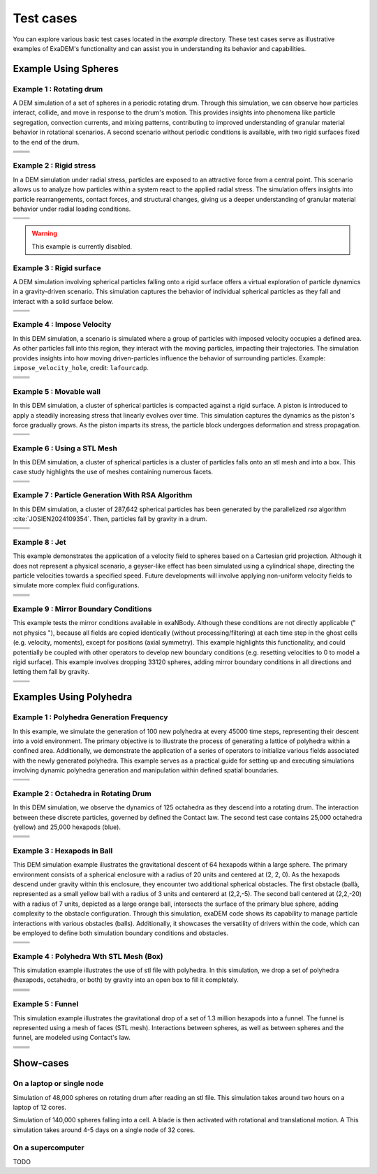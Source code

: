 Test cases
==========

You can explore various basic test cases located in the `example` directory. These test cases serve as illustrative examples of ExaDEM's functionality and can assist you in understanding its behavior and capabilities.


Example Using Spheres
---------------------

Example 1 : Rotating drum
^^^^^^^^^^^^^^^^^^^^^^^^

A DEM simulation of a set of spheres in a periodic rotating drum. Through this simulation, we can observe how particles interact, collide, and move in response to the drum's motion. This provides insights into phenomena like particle segregation, convection currents, and mixing patterns, contributing to improved understanding of granular material behavior in rotational scenarios. A second scenario without periodic conditions is available, with two rigid surfaces fixed to the end of the drum.  

.. |ex1start| image:: ../_static/rotating_drum_start.png
   :width: 300pt

.. |ex1end| image:: ../_static/rotating_drum_end.png
   :width: 300pt

.. |ex1npstart| image:: ../_static/ExaDEM/rotating_drum_no_periodic_start.png
   :width: 300pt

.. |ex1npend| image:: ../_static/ExaDEM/rotating_drum_no_periodic_end.png
   :width: 300pt

+--------------------------+--------------------------+
| .. centered:: Rotating Drum                         |
+--------------------------+--------------------------+
| .. centered:: Start      | .. centered:: End        |
+==========================+==========================+
| |ex1start|               | |ex1end|                 |
+--------------------------+--------------------------+
| |ex1npstart|             | |ex1npend|               |
+--------------------------+--------------------------+

Example 2 : Rigid stress
^^^^^^^^^^^^^^^^^^^^^^^

In a DEM simulation under radial stress, particles are exposed to an attractive force from a central point. This scenario allows us to analyze how particles within a system react to the applied radial stress. The simulation offers insights into particle rearrangements, contact forces, and structural changes, giving us a deeper understanding of granular material behavior under radial loading conditions.

.. |ex3start| image:: ../_static/radial_stress_start.png
   :width: 300pt

.. |ex3end| image:: ../_static/radial_stress_end.png
   :width: 300pt

+--------------------------+--------------------------+
| .. centered:: Radial Stress                         |
+--------------------------+--------------------------+
| .. centered:: Start      | .. centered:: End        |
+==========================+==========================+
| |ex3start|               | |ex3end|                 |
+--------------------------+--------------------------+

.. warning:: This example is currently disabled. 

Example 3 : Rigid surface
^^^^^^^^^^^^^^^^^^^^^^^^

A DEM simulation involving spherical particles falling onto a rigid surface offers a virtual exploration of particle dynamics in a gravity-driven scenario. This simulation captures the behavior of individual spherical particles as they fall and interact with a solid surface below.

.. |ex4start| image:: ../_static/rigid_surface_start.png
   :width: 300pt

.. |ex4end| image:: ../_static/rigid_surface_end.png
   :width: 300pt

+--------------------------+--------------------------+
| .. centered:: Rigid Surface                         |
+--------------------------+--------------------------+
| .. centered:: Start      | .. centered:: End        |
+==========================+==========================+
| |ex4start|               | |ex4end|                 |
+--------------------------+--------------------------+

Example 4 : Impose Velocity
^^^^^^^^^^^^^^^^^^^^^^^^^^

In this DEM simulation, a scenario is simulated where a group of particles with imposed velocity occupies a defined area. As other particles fall into this region, they interact with the moving particles, impacting their trajectories. The simulation provides insights into how moving driven-particles influence the behavior of surrounding particles. Example: ``impose_velocity_hole``, credit: ``lafourcadp``.  

.. |ex5start| image:: ../_static/impose_velocity_start.png
   :width: 300pt

.. |ex5end| image:: ../_static/impose_velocity_end.png
   :width: 300pt

.. |ex5start2| image:: ../_static/ExaDEM/impose_vel_hole_start.png
   :width: 300pt

.. |ex5end2| image:: ../_static/ExaDEM/impose_vel_hole_end.png
   :width: 300pt

+--------------------------+--------------------------+
| .. centered:: Impose Veclocity                      |
+--------------------------+--------------------------+
| .. centered:: Start      | .. centered:: End        |
+==========================+==========================+
| |ex5start|               | |ex5end|                 |
+--------------------------+--------------------------+
| |ex5start2|              | |ex5end2|                |
+--------------------------+--------------------------+

Example 5 : Movable wall
^^^^^^^^^^^^^^^^^^^^^^^^

In this DEM simulation, a cluster of spherical particles is compacted against a rigid surface. A piston is introduced to apply a steadily increasing stress that linearly evolves over time. This simulation captures the dynamics as the piston's force gradually grows. As the piston imparts its stress, the particle block undergoes deformation and stress propagation. 

.. |ex6start| image:: ../_static/movable_wall_start.png
   :width: 300pt

.. |ex6end| image:: ../_static/movable_wall_end.png
   :width: 300pt

+--------------------------+--------------------------+
| .. centered:: Movable Wall                          |
+--------------------------+--------------------------+
| .. centered:: Start      | .. centered:: End        |
+==========================+==========================+
| |ex6start|               | |ex6end|                 |
+--------------------------+--------------------------+

Example 6 : Using a STL Mesh
^^^^^^^^^^^^^^^^^^^^^^^^^^^^

In this DEM simulation, a cluster of spherical particles is  a cluster of particles falls onto an stl mesh and into a box. This case study highlights the use of meshes containing numerous facets.

.. |ex7start| image:: ../_static/mesh_stl_start.png
   :width: 300pt

.. |ex7end| image:: ../_static/mesh_stl_end.png
   :width: 300pt

+--------------------------+--------------------------+
| .. centered:: Mesh STL                              |
+--------------------------+--------------------------+
| .. centered:: Start      | .. centered:: End        |
+==========================+==========================+
| |ex7start|               | |ex7end|                 |
+--------------------------+--------------------------+

Example 7 : Particle Generation With RSA Algorithm
^^^^^^^^^^^^^^^^^^^^^^^^^^^^^^^^^^^^^^^^^^^^^^^^^^

In this DEM simulation, a cluster of 287,642 spherical particles has been generated by the parallelized `rsa` algorithm :cite:`JOSIEN2024109354`. Then, particles fall by gravity in a drum.

.. |ex8start| image:: ../_static/rsa_start.png
   :width: 300pt

.. |ex8end| image:: ../_static/rsa_end.png
   :width: 300pt


+--------------------------+--------------------------+
| .. centered:: RSA                                   |
+--------------------------+--------------------------+
| .. centered:: Start      | .. centered:: End        |
+==========================+==========================+
| |ex8start|               | |ex8end|                 |
+--------------------------+--------------------------+

Example 8 : Jet
^^^^^^^^^^^^^^^^


This example demonstrates the application of a velocity field to spheres based on a Cartesian grid projection. Although it does not represent a physical scenario, a geyser-like effect has been simulated using a cylindrical shape, directing the particle velocities towards a specified speed. Future developments will involve applying non-uniform velocity fields to simulate more complex fluid configurations.

.. |ex10starthalf| image:: ../_static/ExaDEM/jet_half_start.png
   :width: 250pt

.. |ex10endhalf| image:: ../_static/ExaDEM/jet_half_end.png
   :width: 250pt


.. |ex10startfull| image:: ../_static/ExaDEM/jet_full_start.png
   :width: 250pt

.. |ex10endfull| image:: ../_static/ExaDEM/jet_full_end.png
   :width: 250pt

+--------------------------+--------------------------+
| .. centered:: Geyser Simulation                     |
+--------------------------+--------------------------+
| .. centered:: Start      | .. centered:: End        |
+==========================+==========================+
| |ex10starthalf|          | |ex10endhalf|            |
+--------------------------+--------------------------+
| |ex10startfull|          | |ex10endfull|            |
+--------------------------+--------------------------+

Example 9 : Mirror Boundary Conditions
^^^^^^^^^^^^^^^^^^^^^^^^^^^^^^^^^^^^^^^

This example tests the mirror conditions available in exaNBody. Although these conditions are not directly applicable (" not physics "), because all fields are copied identically (without processing/filtering) at each time step in the ghost cells (e.g. velocity, moments), except for positions (axial symmetry). This example highlights this functionality, and could potentially be coupled with other operators to develop new boundary conditions (e.g. resetting velocities to 0 to model a rigid surface). This example involves dropping 33120 spheres, adding mirror boundary conditions in all directions and letting them fall by gravity. 


.. |ex11start| image:: ../_static/ExaDEM/mirror_start.png
   :width: 250pt

.. |ex11end| image:: ../_static/ExaDEM/mirror_end.png
   :width: 250pt

+--------------------------+--------------------------+
| .. centered:: Mirror Simulation                     |
+--------------------------+--------------------------+
| .. centered:: Start      | .. centered:: End        |
+==========================+==========================+
| |ex11start|              | |ex11end|                |
+--------------------------+--------------------------+


Examples Using Polyhedra
------------------------

Example 1 : Polyhedra Generation Frequency
^^^^^^^^^^^^^^^^^^^^^^^^^^^^^^^^^^^^^^^^^


In this example, we simulate the generation of 100 new polyhedra at every 45000 time steps, representing their descent into a void environment. The primary objective is to illustrate the process of generating a lattice of polyhedra within a confined area. Additionally, we demonstrate the application of a series of operators to initialize various fields associated with the newly generated polyhedra. This example serves as a practical guide for setting up and executing simulations involving dynamic polyhedra generation and manipulation within defined spatial boundaries.

.. |ex1pstart| image:: ../_static/generator_start.png
   :width: 250pt

.. |ex1pend| image:: ../_static/generator_end.png
   :width: 250pt

+--------------------------+--------------------------+
| .. centered:: Polyhedra Generation Frequency        |
+--------------------------+--------------------------+
| .. centered:: Start      | .. centered:: End        |
+==========================+==========================+
| |ex1pstart|              | |ex1pend|                |
+--------------------------+--------------------------+

Example 2 : Octahedra in Rotating Drum
^^^^^^^^^^^^^^^^^^^^^^^^^^^^^^^^^^^^^^^

In this DEM simulation, we observe the dynamics of 125 octahedra as they descend into a rotating drum. The interaction between these discrete particles, governed by defined the Contact law. The second test case contains 25,000 octahedra (yellow) and 25,000 hexapods (blue).

.. |ex2pstart| image:: ../_static/octahedra_rotating_drum_start.png
   :width: 250pt

.. |ex2pend| image:: ../_static/octahedra_rotating_drum_end.png
   :width: 250pt

.. |ex2pmixtestart| image:: ../_static/ExaDEM/rotating_drum_mixte_start.png
   :width: 250pt

.. |ex2pmixteend| image:: ../_static/ExaDEM/rotating_drum_mixte_end.png
   :width: 250pt

+--------------------------+--------------------------+
| .. centered:: Polyhedra Generation Frequency        |
+--------------------------+--------------------------+
| .. centered:: Start      | .. centered:: End        |
+==========================+==========================+
| |ex2pstart|              | |ex2pend|                |
+--------------------------+--------------------------+
| |ex2pmixtestart|         | |ex2pmixteend|           |
+--------------------------+--------------------------+


Example 3 : Hexapods in Ball 
^^^^^^^^^^^^^^^^^^^^^^^^^^^

This DEM simulation example illustrates the gravitational descent of 64 hexapods within a large sphere. The primary environment consists of a spherical enclosure with a radius of 20 units and centered at (2, 2, 0). As the hexapods descend under gravity within this enclosure, they encounter two additional spherical obstacles. The first obstacle (ballà, represented as a small yellow ball with a radius of 3 units and centererd at (2,2,-5). The second ball centered at (2,2,-20) with a radius of 7 units, depicted as a large orange ball, intersects the surface of the primary blue sphere, adding complexity to the obstacle configuration. Through this simulation, exaDEM code shows its capability to manage particle interactions with various obstacles (balls). Additionally, it showcases the versatility of drivers within the code, which can be employed to define both simulation boundary conditions and obstacles.

.. |ex3pstart| image:: ../_static/ExaDEM/polyhedra_ball_start.png
   :width: 250pt

.. |ex3pend| image:: ../_static/ExaDEM/polyhedra_ball_end.png
   :width: 250pt

+--------------------------+--------------------------+
| .. centered:: Hexapods in Ball                      |
+--------------------------+--------------------------+
| .. centered:: Start      | .. centered:: End        |
+==========================+==========================+
| |ex3pstart|              | |ex3pend|                |
+--------------------------+--------------------------+


Example 4 : Polyhedra Wth STL Mesh (Box)
^^^^^^^^^^^^^^^^^^^^^^^^^^^^^^^^^^^^^^^

This simulation example illustrates the use of stl file with polyhedra. In this simulation, we drop a set of polyhedra (hexapods, octahedra, or both) by gravity into an open box to fill it completely. 

.. |ex4pstarthexa| image:: ../_static/ExaDEM/stl_hexa_start.png
   :width: 250pt

.. |ex4pendhexa| image:: ../_static/ExaDEM/stl_hexa_end.png
   :width: 250pt

.. |ex4pstartocta| image:: ../_static/ExaDEM/stl_octa_start.png
   :width: 250pt

.. |ex4pendocta| image:: ../_static/ExaDEM/stl_octa_end.png
   :width: 250pt

.. |ex4pstartmixte| image:: ../_static/ExaDEM/stl_mixte_start.png
   :width: 250pt

.. |ex4pendmixte| image:: ../_static/ExaDEM/stl_mixte_end.png
   :width: 250pt


+--------------------------+--------------------------+
| .. centered:: Polyhedra With STL Mesh               |
+--------------------------+--------------------------+
| .. centered:: Start      | .. centered:: End        |
+==========================+==========================+
| |ex4pstarthexa|          | |ex4pendhexa|            |
+--------------------------+--------------------------+
| |ex4pstartocta|          | |ex4pendocta|            |
+--------------------------+--------------------------+
| |ex4pstartmixte|         | |ex4pendmixte|           |
+--------------------------+--------------------------+


Example 5 : Funnel
^^^^^^^^^^^^^^^^^^

This simulation example illustrates the gravitational drop of a set of 1.3 million hexapods into a funnel. The funnel is represented using a mesh of faces (STL mesh). Interactions between spheres, as well as between spheres and the funnel, are modeled using Contact's law.

.. |ex5pstarthalf| image:: ../_static/ExaDEM/funnel_half_start.png
   :width: 250pt

.. |ex5pendhalf| image:: ../_static/ExaDEM/funnel_half_end.png
   :width: 250pt


.. |ex5pstartfull| image:: ../_static/ExaDEM/funnel_full_start.png
   :width: 250pt

.. |ex5pendfull| image:: ../_static/ExaDEM/funnel_full_end.png
   :width: 250pt

+--------------------------+--------------------------+
| .. centered:: Polyhedra With a Funnel               |
+--------------------------+--------------------------+
| .. centered:: Start      | .. centered:: End        |
+==========================+==========================+
| |ex5pstarthalf|          | |ex5pendhalf|            |
+--------------------------+--------------------------+
| |ex5pstartfull|          | |ex5pendfull|            |
+--------------------------+--------------------------+


Show-cases
----------

On a laptop or single node
^^^^^^^^^^^^^^^^^^^^^^^^^^

Simulation of 48,000 spheres on rotating drum after reading an stl file. This simulation takes around two hours on a laptop of 12 cores.

.. image:: ../_static/cyl_stl.gif
   :align: center


Simulation of 140,000 spheres falling into a cell. A blade is then activated with rotational and translational motion. A This simulation takes around 4-5 days on a single node of 32 cores.

.. image:: ../_static/pale-0.5.gif
   :align: center

On a supercomputer
^^^^^^^^^^^^^^^^^^

TODO
